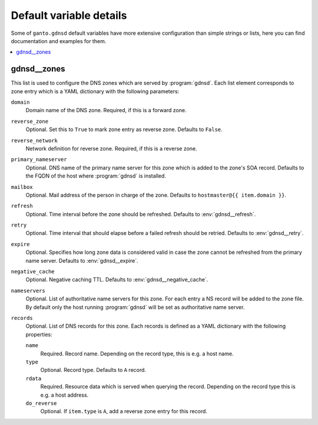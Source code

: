 Default variable details
========================

Some of ``ganto.gdnsd`` default variables have more extensive configuration
than simple strings or lists, here you can find documentation and examples
for them.

.. contents::
   :local:
   :depth: 1


.. _gdnsd__ref_zones:

gdnsd__zones
------------

This list is used to configure the DNS zones which are served by
:program:`gdnsd`. Each list element corresponds to zone entry which is a
YAML dictionary with the following parameters:

``domain``
  Domain name of the DNS zone. Required, if this is a forward zone.

``reverse_zone``
  Optional. Set this to ``True`` to mark zone entry as reverse zone. Defaults
  to ``False``.

``reverse_network``
  Network definition for reverse zone. Required, if this is a reverse zone.

``primary_nameserver``
  Optional. DNS name of the primary name server for this zone which is added
  to the zone's SOA record. Defaults to the FQDN of the host where
  :program:`gdnsd` is installed.

``mailbox``
  Optional. Mail address of the person in charge of the zone. Defaults to
  ``hostmaster@{{ item.domain }}``.

``refresh``
  Optional. Time interval before the zone should be refreshed. Defaults to
  :env:`gdnsd__refresh`.

``retry``
  Optional. Time interval that should elapse before a failed refresh should
  be retried. Defaults to :env:`gdnsd__retry`.

``expire``
  Optional. Specifies how long zone data is considered valid in case the zone
  cannot be refreshed from the primary name server. Defaults to
  :env:`gdnsd__expire`.

``negative_cache``
  Optional. Negative caching TTL. Defaults to :env:`gdnsd__negative_cache`.

``nameservers``
  Optional. List of authoritative name servers for this zone. For each entry
  a NS record will be added to the zone file. By default only the host running
  :program:`gdnsd` will be set as authoritative name server.

``records``
  Optional. List of DNS records for this zone. Each records is defined as a
  YAML dictionary with the following properties:

  ``name``
    Required. Record name. Depending on the record type, this is e.g. a
    host name.

  ``type``
    Optional. Record type. Defaults to ``A`` record.

  ``rdata``
    Required. Resource data which is served when querying the record.
    Depending on the record type this is e.g. a host address.

  ``do_reverse``
    Optional. If ``item.type`` is ``A``, add a reverse zone entry for this
    record.
